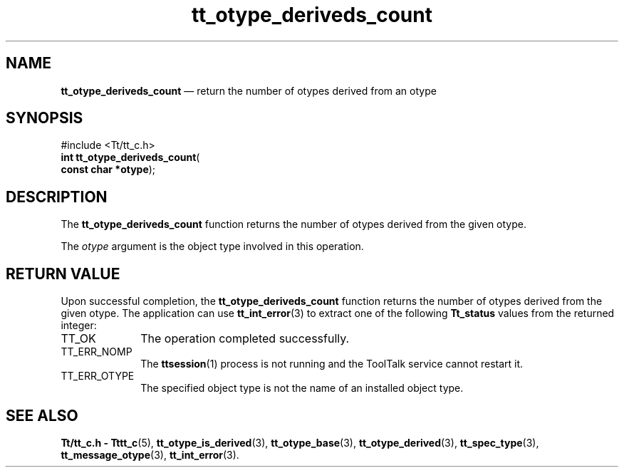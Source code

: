 '\" t
...\" deri_cnt.sgm /main/5 1996/08/30 14:33:59 rws $
...\" deri_cnt.sgm /main/5 1996/08/30 14:33:59 rws $-->
.de P!
.fl
\!!1 setgray
.fl
\\&.\"
.fl
\!!0 setgray
.fl			\" force out current output buffer
\!!save /psv exch def currentpoint translate 0 0 moveto
\!!/showpage{}def
.fl			\" prolog
.sy sed -e 's/^/!/' \\$1\" bring in postscript file
\!!psv restore
.
.de pF
.ie     \\*(f1 .ds f1 \\n(.f
.el .ie \\*(f2 .ds f2 \\n(.f
.el .ie \\*(f3 .ds f3 \\n(.f
.el .ie \\*(f4 .ds f4 \\n(.f
.el .tm ? font overflow
.ft \\$1
..
.de fP
.ie     !\\*(f4 \{\
.	ft \\*(f4
.	ds f4\"
'	br \}
.el .ie !\\*(f3 \{\
.	ft \\*(f3
.	ds f3\"
'	br \}
.el .ie !\\*(f2 \{\
.	ft \\*(f2
.	ds f2\"
'	br \}
.el .ie !\\*(f1 \{\
.	ft \\*(f1
.	ds f1\"
'	br \}
.el .tm ? font underflow
..
.ds f1\"
.ds f2\"
.ds f3\"
.ds f4\"
.ta 8n 16n 24n 32n 40n 48n 56n 64n 72n 
.TH "tt_otype_deriveds_count" "library call"
.SH "NAME"
\fBtt_otype_deriveds_count\fP \(em return the number of otypes derived from an otype
.SH "SYNOPSIS"
.PP
.nf
#include <Tt/tt_c\&.h>
\fBint \fBtt_otype_deriveds_count\fP\fR(
\fBconst char *\fBotype\fR\fR);
.fi
.SH "DESCRIPTION"
.PP
The
\fBtt_otype_deriveds_count\fP function
returns the number of
otypes
derived from the given
otype\&.
.PP
The
\fIotype\fP argument is the object type involved in this operation\&.
.SH "RETURN VALUE"
.PP
Upon successful completion, the
\fBtt_otype_deriveds_count\fP function returns the number of
otypes
derived from the given
otype\&.
The application can use
\fBtt_int_error\fP(3) to extract one of the following
\fBTt_status\fR values from the returned integer:
.IP "TT_OK" 10
The operation completed successfully\&.
.IP "TT_ERR_NOMP" 10
The
\fBttsession\fP(1) process is not running and the ToolTalk service cannot restart it\&.
.IP "TT_ERR_OTYPE" 10
The specified object type is not the name of an installed object type\&.
.SH "SEE ALSO"
.PP
\fBTt/tt_c\&.h - Tttt_c\fP(5), \fBtt_otype_is_derived\fP(3), \fBtt_otype_base\fP(3), \fBtt_otype_derived\fP(3), \fBtt_spec_type\fP(3), \fBtt_message_otype\fP(3), \fBtt_int_error\fP(3)\&.
...\" created by instant / docbook-to-man, Sun 02 Sep 2012, 09:41
